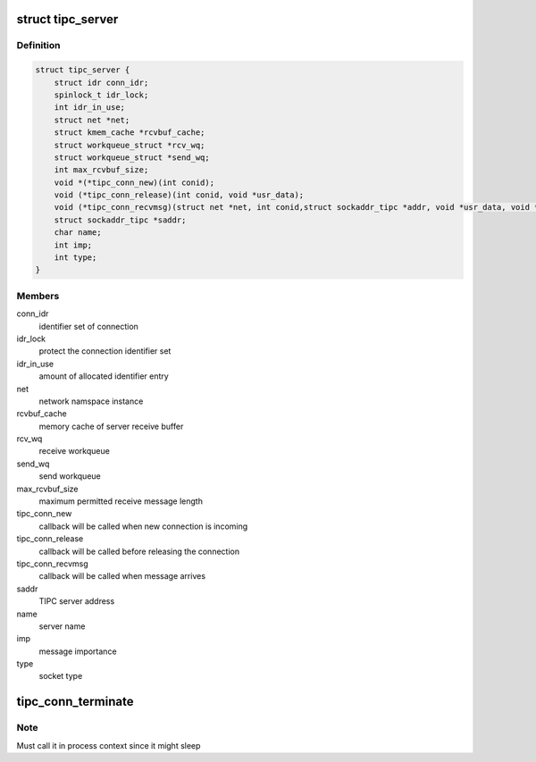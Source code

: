 .. -*- coding: utf-8; mode: rst -*-
.. src-file: net/tipc/server.h

.. _`tipc_server`:

struct tipc_server
==================

.. c:type:: struct tipc_server

    TIPC server structure

.. _`tipc_server.definition`:

Definition
----------

.. code-block:: c

    struct tipc_server {
        struct idr conn_idr;
        spinlock_t idr_lock;
        int idr_in_use;
        struct net *net;
        struct kmem_cache *rcvbuf_cache;
        struct workqueue_struct *rcv_wq;
        struct workqueue_struct *send_wq;
        int max_rcvbuf_size;
        void *(*tipc_conn_new)(int conid);
        void (*tipc_conn_release)(int conid, void *usr_data);
        void (*tipc_conn_recvmsg)(struct net *net, int conid,struct sockaddr_tipc *addr, void *usr_data, void *buf, size_t len);
        struct sockaddr_tipc *saddr;
        char name;
        int imp;
        int type;
    }

.. _`tipc_server.members`:

Members
-------

conn_idr
    identifier set of connection

idr_lock
    protect the connection identifier set

idr_in_use
    amount of allocated identifier entry

net
    network namspace instance

rcvbuf_cache
    memory cache of server receive buffer

rcv_wq
    receive workqueue

send_wq
    send workqueue

max_rcvbuf_size
    maximum permitted receive message length

tipc_conn_new
    callback will be called when new connection is incoming

tipc_conn_release
    callback will be called before releasing the connection

tipc_conn_recvmsg
    callback will be called when message arrives

saddr
    TIPC server address

name
    server name

imp
    message importance

type
    socket type

.. _`tipc_conn_terminate`:

tipc_conn_terminate
===================

.. c:function:: void tipc_conn_terminate(struct tipc_server *s, int conid)

    terminate connection with server

    :param struct tipc_server \*s:
        *undescribed*

    :param int conid:
        *undescribed*

.. _`tipc_conn_terminate.note`:

Note
----

Must call it in process context since it might sleep

.. This file was automatic generated / don't edit.

